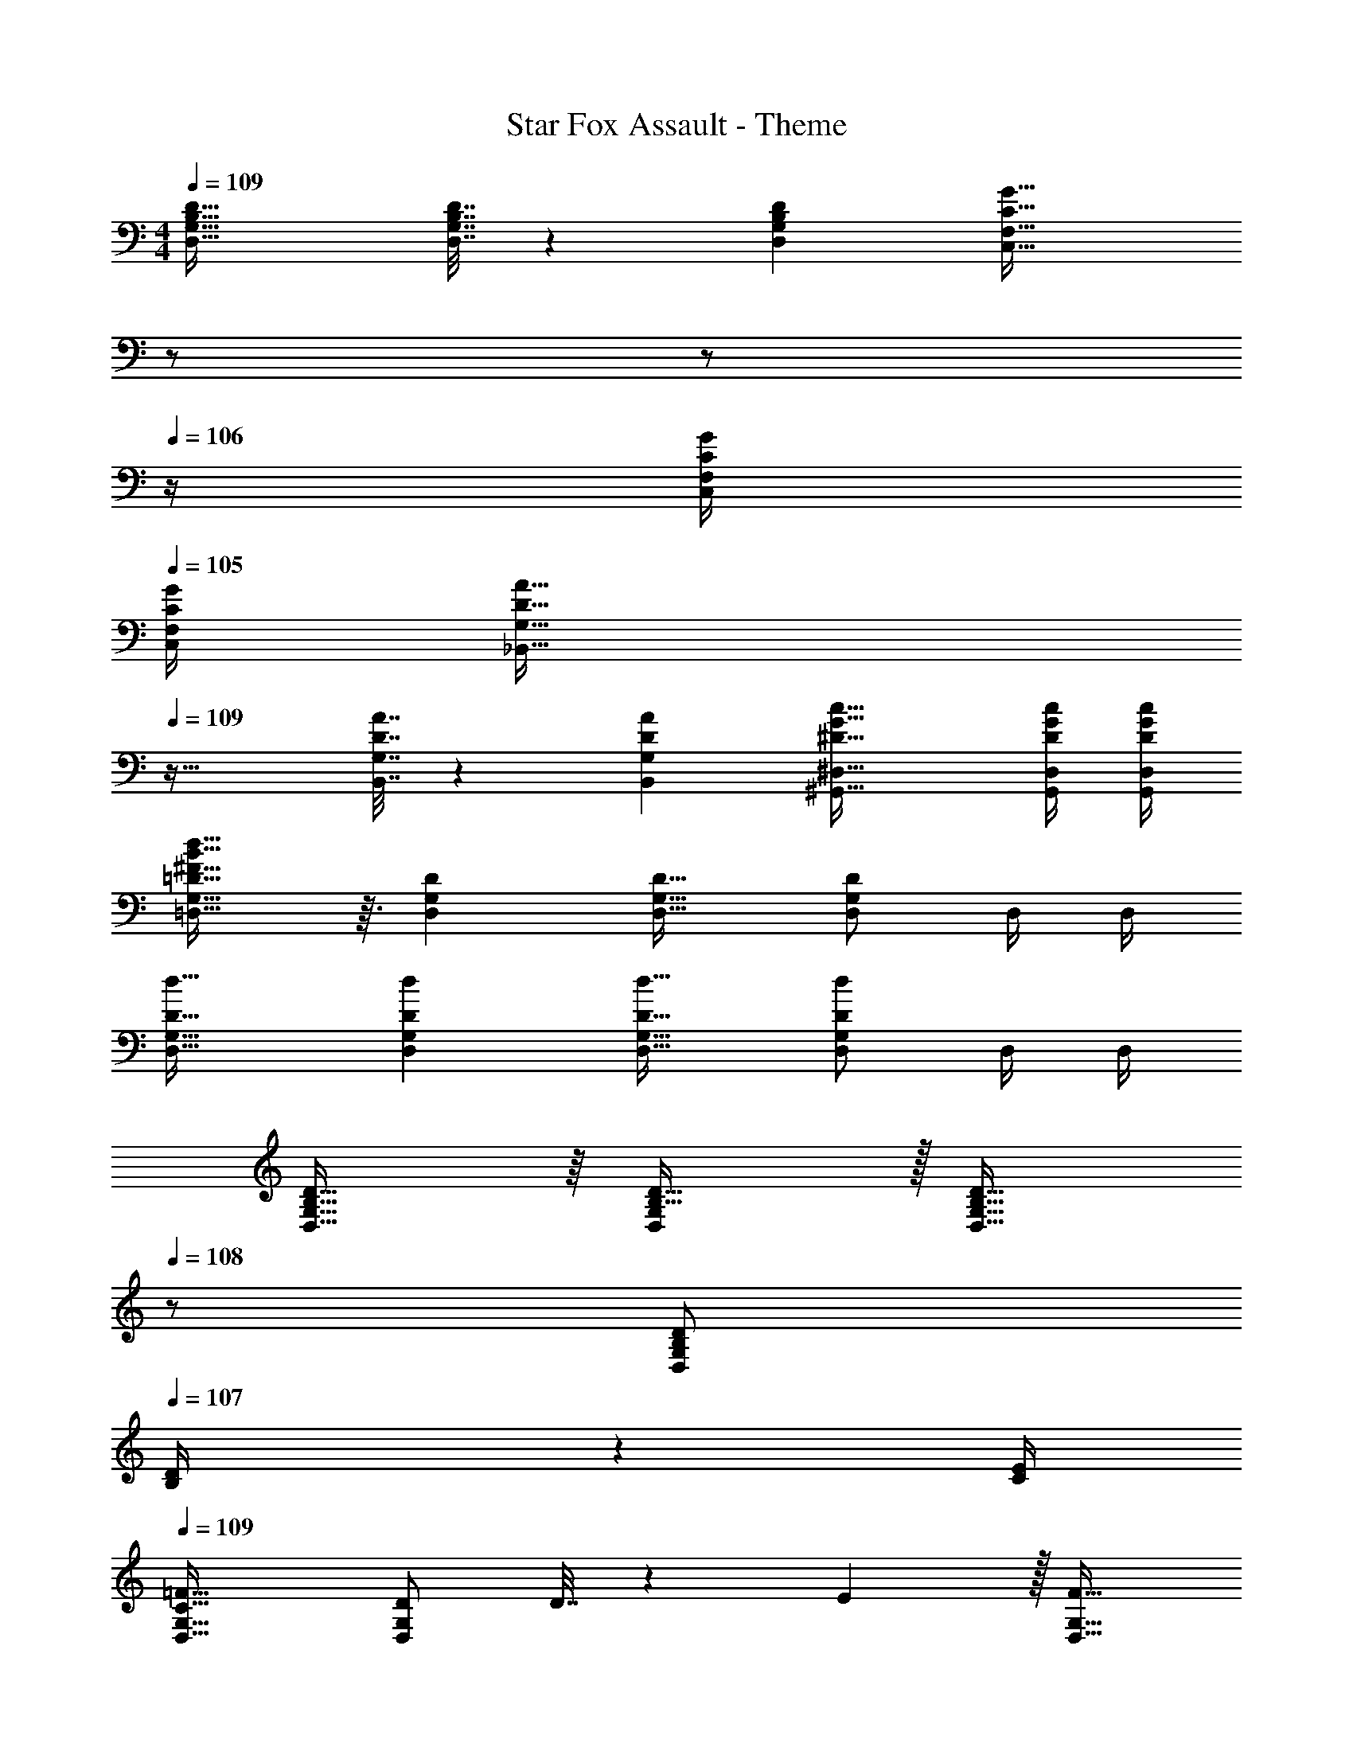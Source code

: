 X: 1
T: Star Fox Assault - Theme
Z: ABC Generated by Starbound Composer
L: 1/4
M: 4/4
Q: 1/4=109
K: C
[B,49/32D49/32D,49/32G,49/32] [B,7/32D7/32D,7/32G,7/32] z/36 [D73/288G,73/288B,65/252D,65/252] [z7/32C47/32G47/32C,47/32F,47/32] 
Q: 1/4=108
z/ 
Q: 1/4=107
z/ 
Q: 1/4=106
z/4 [C/4G/4C,/4F,/4] 
Q: 1/4=105
[G/4F,/4C/4C,/4] 
[z/4D49/32A49/32_B,,49/32G,49/32] 
Q: 1/4=109
z41/32 [D7/32A7/32B,,7/32G,7/32] z/36 [A73/288G,73/288D65/252B,,65/252] [^D47/32G47/32c47/32^G,,47/32^D,47/32] [D/4G/4c/4G,,/4D,/4] [c/4D,/4D/4G/4G,,/4] 
[=D15/16^F15/16B15/16d15/16=D,33/32G,33/32] z3/32 [DD,G,] [D31/32D,31/32G,31/32] [D,/G,/D] D,/4 D,/4 
[D33/32d33/32D,33/32G,33/32] [DdD,G,] [D31/32d31/32D,31/32G,31/32] [D,/G,/Dd] D,/4 D,/4 
[B,31/32D31/32D,33/32G,33/32] z/16 [B,31/32D31/32D,G,] z/32 [z15/32B,15/16D15/16D,31/32G,31/32] 
Q: 1/4=108
z/ [B,/D/D,G,] 
Q: 1/4=107
[B,2/9D/4] z/36 [C/4E/4] 
Q: 1/4=109
[C33/32=F33/32D,33/32G,33/32] [D/D,G,] D7/32 z/36 E2/9 z/32 [z15/32F31/32D,31/32G,31/32] 
Q: 1/4=108
z/ [C/F/D,G,] 
Q: 1/4=107
[G/C17/32] 
Q: 1/4=109
[F33/32A33/32D,33/32G,33/32] [F15/32A/D,G,] z/32 [A15/32c/] z/32 [z15/32B15/16D,31/32G,31/32F33/32] 
Q: 1/4=108
z/ [B/4D,G,] A/4 
Q: 1/4=107
G2/9 z/36 F7/32 z/32 
Q: 1/4=109
[D7/9G7/9D,33/32G,33/32] [B,73/288D73/288] [D,G,B,95/32D95/32] [z15/32D,31/32G,31/32] 
Q: 1/4=108
z/ [z/D,G,] 
Q: 1/4=107
z/ 
Q: 1/4=109
[B,31/32D31/32D,33/32G,33/32] z/16 [B,31/32D31/32D,G,] z/32 [z15/32B,15/16D15/16D,31/32G,31/32] 
Q: 1/4=108
z/ [B,/D/D,G,] 
Q: 1/4=107
[B,2/9D/4] z/36 [C/4E/4] 
Q: 1/4=109
[C33/32F33/32D,33/32G,33/32] [D/D,G,] D7/32 z/36 E2/9 z/32 [z15/32F31/32D,31/32G,31/32] 
Q: 1/4=108
z/ [C/F/D,G,] 
Q: 1/4=107
[G/C17/32] 
Q: 1/4=109
[F33/32A33/32D,33/32G,33/32] [F15/32A/D,G,] z/32 [A15/32c/] z/32 [z15/32B15/16D,31/32G,31/32F33/32] 
Q: 1/4=108
z/ [B/4D,G,] A/4 
Q: 1/4=107
G2/9 z/36 F7/32 z/32 
Q: 1/4=109
[D7/9G7/9D,33/32G,33/32] [B73/288d73/288] [z/D,G,] A7/32 z/36 B2/9 z/32 [z7/32D,31/32G,31/32d63/32g63/32] 
Q: 1/4=108
z/ 
Q: 1/4=107
z/4 [z/4D,G,] 
Q: 1/4=106
z/ 
Q: 1/4=105
z/4 
K: F
K: F
[E33/32G33/32c33/32C,33/32] [EGcC,] [E31/32G31/32c31/32^C,31/32] [^C15/32F/B/C,] z/32 G2/9 z/36 F7/32 z/32 
[=C33/32E33/32G33/32=C,33/32] [c71/288C,] z/288 d7/32 z/32 e7/32 z/36 f2/9 z/32 [g31/32C,31/32] [G15/32C,] z/32 ^G15/32 z/32 
[F33/32B33/32^C,33/32] [F15/32B/C,] z/32 [_E15/32c/] z/32 [F31/32B31/32C,31/32] [B/4C,] G/4 =G2/9 z/36 F7/32 z/32 
[=E7/9G7/9=C,33/32] [G,73/288C73/288] [C,G,95/32C95/32] C,31/32 C, 
[E33/32G33/32c33/32C,33/32] [EGcC,] [E31/32G31/32c31/32^C,31/32] [^C15/32F/B/C,] z/32 G2/9 z/36 F7/32 z/32 
[=C33/32E33/32G33/32=C,33/32] [c71/288C,] z/288 d7/32 z/32 e7/32 z/36 f2/9 z/32 [g31/32C,31/32] [G15/32C,] z/32 ^G15/32 z/32 
[F33/32B33/32^C,33/32] [F15/32B/C,] z/32 [_E15/32c/] z/32 [F31/32B31/32C,31/32] [B/4C,] G/4 =G2/9 z/36 F7/32 z/32 
[=E7/9G7/9=C,33/32] [G73/288c73/288] [z/C,G95/32c95/32] [f7/32^g7/32] z/36 [f73/288g73/288] [C,31/32f63/32g63/32] C, 
[=B,33/32D33/32D,33/32G,33/32] [B,DD,G,] [z15/32B,31/32D31/32D,31/32G,31/32] 
Q: 1/4=108
z/ [B,/D/D,G,] 
Q: 1/4=107
[B,2/9D/4] z/36 [C/4E/4] 
Q: 1/4=109
[C33/32F33/32D,33/32G,33/32] [D/D,G,] D7/32 z/36 E2/9 z/32 [z15/32F31/32D,31/32G,31/32] 
Q: 1/4=108
z/ [C/F/D,G,] 
Q: 1/4=107
[G/C17/32] 
Q: 1/4=109
[F33/32A33/32D,33/32G,33/32] [F15/32A/D,G,] z/32 [A15/32c/] z/32 [z15/32F31/32=B31/32D,31/32G,31/32] 
Q: 1/4=108
z/ [F/4B/4D,G,] [F/4A/4] 
Q: 1/4=107
[C/4G/4] [C7/32F/4] z/32 
Q: 1/4=109
[D7/9G7/9D,33/32G,33/32] [B73/288d73/288] [z/D,G,] A7/32 z/36 B2/9 z/32 [D,31/32G,31/32d63/32=g63/32] [D,G,] 
[F7/24c7/24f7/24G,,7/24_E,7/24] [F23/96c23/96f23/96G,,23/96E,23/96] [z11/32F15/32c15/32G,,15/32f/E,/] 
Q: 1/4=103
z21/32 [F7/32c7/32f7/32G,,7/32E,7/32] 
Q: 1/4=98
z/36 [F73/288c73/288f73/288G,,73/288E,73/288] [F/c/f/G,,/E,/] [z25/224F7/32c7/32f7/32G,,7/32E,7/32] 
Q: 1/4=92
z3/28 [F/4c/4f/4G,,/4E,/4] [F/4c/4f/4G,,/4E,/4] [F/4c/4f/4G,,/4E,/4] [z/32F/4c/4f/4G,,/4E,/4] 
Q: 1/4=87
z7/32 [F/4c/4f/4G,,/4E,/4] 
[F7/24c7/24f7/24G,,7/24E,7/24] [F23/96c23/96f23/96G,,23/96E,23/96] [F111/32c111/32f111/32G,,111/32E,111/32] 
